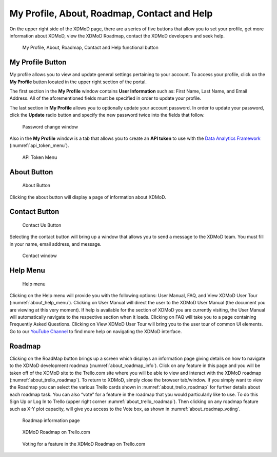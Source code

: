 My Profile, About, Roadmap, Contact and Help
===============================================

On the upper right side of the XDMoD page, there are a series of five
buttons that allow you to set your profile, get more information
about XDMoD, view the XDMoD Roadmap, contact the XDMoD developers and
seek help.

.. figure:: media/image45.png
   :name: about_help_buttons

   My Profile, About, Roadmap, Contact and Help functional button

.. _my_profile_button:

My Profile Button
----------------------

My profile allows you to view and update general settings pertaining to
your account. To access your profile, click on the **My Profile** button
located in the upper right section of the portal.

The first section in the **My Profile** window contains **User
Information** such as: First Name, Last Name, and Email Address. All of
the aforementioned fields must be specified in order to update your
profile.

The last section in **My Profile** allows you to optionally update your
account password. In order to update your password, click the **Update**
radio button and specify the new password twice into the fields that
follow.

.. figure:: media/image71.png
   :name: my_profile_password_change

   Password change window

.. only:: Open

   Also in the **My Profile** window is the option to choose your **Role
   Delegation** by clicking the tab at the top of the window (:numref:`my_profile_role_delegation_menu`).
   This tab allows you to choose a specific staff member
   connected to your account to delegate special privileges.

   .. figure:: media/image112.png
      :name: my_profile_role_delegation_menu

      Role Delegation Menu

Also in the **My Profile** window is a tab that allows you to create an
**API token** to use with the
`Data Analytics Framework <https://pypi.org/project/xdmod-data>`_
(:numref:`api_token_menu`).

.. figure:: media/image137.png
   :name: api_token_menu

   API Token Menu

About Button
-----------------

.. figure:: media/aboutbutton.png
   :name: about_button
   :scale: 75%

   About Button

Clicking the about button will display a page of information about
XDMoD.

Contact Button
-------------------

.. figure:: media/contactusbutton.png
   :name: contact_us_button
   :scale: 75%

   Contact Us Button

Selecting the contact button will bring up a window that allows you
to send a message to the XDMoD team. You must fill in your name,
email address, and message.

.. figure:: media/image79.png
   :name: my_profile_contact_window

   Contact window

Help Menu
--------------

.. figure:: media/helpbutton.png
   :name: about_help_menu
   :scale: 70%

   Help menu

Clicking on the Help menu will provide you with the following options:
User Manual, FAQ, and View XDMoD User Tour (:numref:`about_help_menu`). Clicking on User
Manual will direct the user to the XDMoD User Manual (the document you
are viewing at this very moment). If help is available for the section
of XDMoD you are currently visiting, the User Manual will automatically
navigate to the respective section when it loads. Clicking on FAQ will
take you to a page containing Frequently Asked Questions. Clicking on
View XDMoD User Tour will bring you to the user tour of common UI elements.
Go to our `YouTube Channel <https://www.youtube.com/channel/UChm_AbEcBryCdIfebN5Kkrg>`_
to find more help on navigating the XDMoD interface.

Roadmap
------------

Clicking on the RoadMap button brings up a screen which displays an
information page giving details on how to navigate to the XDMoD
development roadmap (:numref:`about_roadmap_info`). Click on any feature in this page
and you will be taken off of the XDMoD site to the Trello.com site where
you will be able to view and interact with the XDMoD roadmap (:numref:`about_trello_roadmap`).
To return to XDMoD, simply close the browser tab/window. If you
simply want to view the Roadmap you can select the various Trello cards
shown in :numref:`about_trello_roadmap` for further details about each roadmap task.
You can also “vote” for a feature in the roadmap that you would
particularly like to use. To do this Sign Up or Log In to Trello (upper
right corner :numref:`about_trello_roadmap`). Then clicking on any roadmap feature such as
X-Y plot capacity, will give you access to the Vote box, as shown in
:numref:`about_roadmap_voting`.

.. figure:: media/image19.png
   :name: about_roadmap_info

   Roadmap information page

.. figure:: media/image119.png
   :name: about_trello_roadmap

   XDMoD Roadmap on Trello.com

.. figure:: media/image54.png
   :name: about_roadmap_voting

   Voting for a feature in the XDMoD Roadmap on Trello.com
